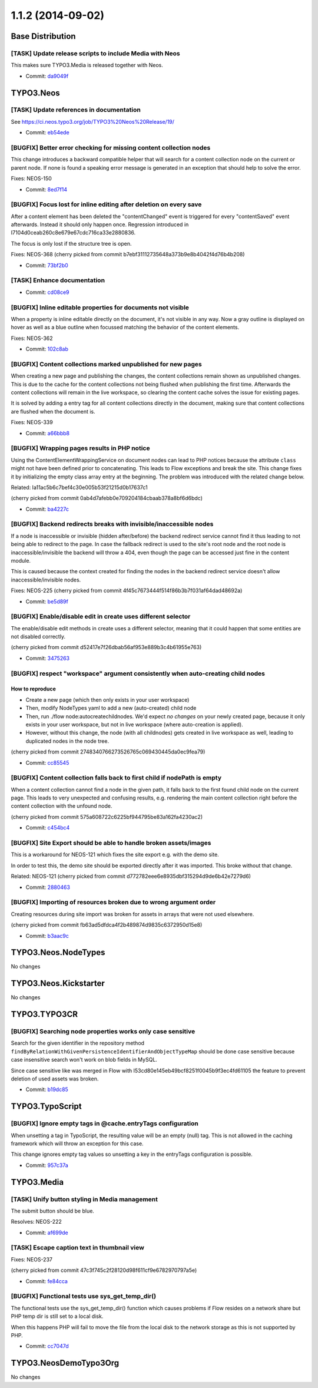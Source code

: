 ==================
1.1.2 (2014-09-02)
==================

~~~~~~~~~~~~~~~~~~~~~~~~~~~~~~~~~~~~~~~~
Base Distribution
~~~~~~~~~~~~~~~~~~~~~~~~~~~~~~~~~~~~~~~~

[TASK] Update release scripts to include Media with Neos
-----------------------------------------------------------------------------------------

This makes sure TYPO3.Media is released together with Neos.

* Commit: `da9049f <https://git.typo3.org/Neos/Distributions/Base.git/commit/da9049f25c855ce5638d4035532df72502de4876>`_

~~~~~~~~~~~~~~~~~~~~~~~~~~~~~~~~~~~~~~~~
TYPO3.Neos
~~~~~~~~~~~~~~~~~~~~~~~~~~~~~~~~~~~~~~~~

[TASK] Update references in documentation
-----------------------------------------------------------------------------------------

See https://ci.neos.typo3.org/job/TYPO3%20Neos%20Release/19/

* Commit: `eb54ede <https://git.typo3.org/Packages/TYPO3.Neos.git/commit/eb54ede78d9ef88d80c5684a7ee65767bbfdc961>`_

[BUGFIX] Better error checking for missing content collection nodes
-----------------------------------------------------------------------------------------

This change introduces a backward compatible helper that will search
for a content collection node on the current or parent node. If none is
found a speaking error message is generated in an exception that should
help to solve the error.

Fixes: NEOS-150

* Commit: `8ed7f14 <https://git.typo3.org/Packages/TYPO3.Neos.git/commit/8ed7f1480c72a27c505f3b67b2eccc0cbfa7bd18>`_

[BUGFIX] Focus lost for inline editing after deletion on every save
-----------------------------------------------------------------------------------------

After a content element has been deleted the "contentChanged" event
is triggered for every "contentSaved" event afterwards. Instead it
should only happen once. Regression introduced in
I7104d0ceab260c8e679e67cdc716ca33e2880836.

The focus is only lost if the structure tree is open.

Fixes: NEOS-368
(cherry picked from commit b7ebf31112735648a373b9e8b4042f4d76b4b208)

* Commit: `73bf2b0 <https://git.typo3.org/Packages/TYPO3.Neos.git/commit/73bf2b0ffaec77aaac34ed976c876576b98a29e8>`_

[TASK] Enhance documentation
-----------------------------------------------------------------------------------------

* Commit: `cd08ce9 <https://git.typo3.org/Packages/TYPO3.Neos.git/commit/cd08ce9128d8e1ac072310fe0b65671de425388c>`_

[BUGFIX] Inline editable properties for documents not visible
-----------------------------------------------------------------------------------------

When a property is inline editable directly on the document,
it's not visible in any way. Now a gray outline is displayed on
hover as well as a blue outline when focussed matching the behavior
of the content elements.

Fixes: NEOS-362

* Commit: `102c8ab <https://git.typo3.org/Packages/TYPO3.Neos.git/commit/102c8ab282cfa6d192a38baabf8b416b427cc8a7>`_

[BUGFIX] Content collections marked unpublished for new pages
-----------------------------------------------------------------------------------------

When creating a new page and publishing the changes, the content
collections remain shown as unpublished changes. This is due to
the cache for the content collections not being flushed when
publishing the first time. Afterwards the content collections
will remain in the live workspace, so clearing the content cache
solves the issue for existing pages.

It is solved by adding a entry tag for all content collections
directly in the document, making sure that content collections
are flushed when the document is.

Fixes: NEOS-339

* Commit: `a66bbb8 <https://git.typo3.org/Packages/TYPO3.Neos.git/commit/a66bbb8ffd541876239021415e17603a4ca722c0>`_

[BUGFIX] Wrapping pages results in PHP notice
-----------------------------------------------------------------------------------------

Using the ContentElementWrappingService on document nodes can
lead to PHP notices because the attribute ``class`` might not
have been defined prior to concatenating. This leads to Flow
exceptions and break the site.
This change fixes it by initializing the empty class array
entry at the beginning.
The problem was introduced with the related change below.

Related: Ia11ac5b6c7bef4c30e005b53f21215d0b17637c1

(cherry picked from commit 0ab4d7afebb0e709204184cbaab378a8bf6d6bdc)

* Commit: `ba4227c <https://git.typo3.org/Packages/TYPO3.Neos.git/commit/ba4227ce91ab8bb7758afb664f8f21190c221d38>`_

[BUGFIX] Backend redirects breaks with invisible/inaccessible nodes
-----------------------------------------------------------------------------------------

If a node is inaccessible or invisible (hidden after/before) the backend
redirect service cannot find it thus leading to not being able to
redirect to the page.
In case the fallback redirect is used to the site's root node and the root
node is inaccessible/invisible the backend will throw a 404, even though
the page can be accessed just fine in the content module.

This is caused because the context created for finding the nodes in the
backend redirect service doesn't allow inaccessible/invisible nodes.

Fixes: NEOS-225
(cherry picked from commit 4f45c7673444f514f86b3b7f031af64dad48692a)

* Commit: `be5d89f <https://git.typo3.org/Packages/TYPO3.Neos.git/commit/be5d89f494db16eb03640e332519f27e2085d86e>`_

[BUGFIX] Enable/disable edit in create uses different selector
-----------------------------------------------------------------------------------------

The enable/disable edit methods in create uses a different selector,
meaning that it could happen that some entities are not disabled
correctly.

(cherry picked from commit d52417e7f26dbab56af953e889b3c4b61955e763)

* Commit: `3475263 <https://git.typo3.org/Packages/TYPO3.Neos.git/commit/347526358a4cfb0d1fdbac4fbfb4e2ff3c720a4e>`_

[BUGFIX] respect "workspace" argument consistently when auto-creating child nodes
-----------------------------------------------------------------------------------------

How to reproduce
================

* Create a new page (which then only exists in your user workspace)
* Then, modify NodeTypes yaml to add a new (auto-created) child node
* Then, run ./flow node:autocreatechildnodes. We'd expect *no changes*
  on your newly created page, because it only exists in your user
  workspace, but not in live workspace (where auto-creation is applied).
* However, without this change, the node (with all childnodes) gets created
  in live workspace as well, leading to duplicated nodes in the node tree.

(cherry picked from commit 2748340766273526765c069430445da0ec9fea79)

* Commit: `cc85545 <https://git.typo3.org/Packages/TYPO3.Neos.git/commit/cc8554506035b85f93fdc09db450a999b836a64a>`_

[BUGFIX] Content collection falls back to first child if nodePath is empty
-----------------------------------------------------------------------------------------

When a content collection cannot find a node in the given path, it falls
back to the first found child node on the current page. This leads to very
unexpected and confusing results, e.g. rendering the main content collection
right before the content collection with the unfound node.

(cherry picked from commit 575a608722c6225bf944795be83a162fa4230ac2)

* Commit: `c454bc4 <https://git.typo3.org/Packages/TYPO3.Neos.git/commit/c454bc4e9fa85bf227edb0d214a28220f50d9959>`_

[BUGFIX] Site Export should be able to handle broken assets/images
-----------------------------------------------------------------------------------------

This is a workaround for NEOS-121 which fixes the site export e.g.
with the demo site.

In order to test this, the demo site should be exported directly
after it was imported. This broke without that change.

Related: NEOS-121
(cherry picked from commit d772782eee6e8935dbf315294d9de6b42e7279d6)

* Commit: `2880463 <https://git.typo3.org/Packages/TYPO3.Neos.git/commit/28804632af701fdcdc86d81b4157a1326de6234b>`_

[BUGFIX] Importing of resources broken due to wrong argument order
-----------------------------------------------------------------------------------------

Creating resources during site import was broken for assets in arrays
that were not used elsewhere.

(cherry picked from commit fb63ad5dfdca4f2b489874d9835c6372950d15e8)

* Commit: `b3aac9c <https://git.typo3.org/Packages/TYPO3.Neos.git/commit/b3aac9c4c2df8f04453c691233e2db4381bf0da9>`_

~~~~~~~~~~~~~~~~~~~~~~~~~~~~~~~~~~~~~~~~
TYPO3.Neos.NodeTypes
~~~~~~~~~~~~~~~~~~~~~~~~~~~~~~~~~~~~~~~~

No changes

~~~~~~~~~~~~~~~~~~~~~~~~~~~~~~~~~~~~~~~~
TYPO3.Neos.Kickstarter
~~~~~~~~~~~~~~~~~~~~~~~~~~~~~~~~~~~~~~~~

No changes

~~~~~~~~~~~~~~~~~~~~~~~~~~~~~~~~~~~~~~~~
TYPO3.TYPO3CR
~~~~~~~~~~~~~~~~~~~~~~~~~~~~~~~~~~~~~~~~

[BUGFIX] Searching node properties works only case sensitive
-----------------------------------------------------------------------------------------

Search for the given identifier in the repository method
``findByRelationWithGivenPersistenceIdentifierAndObjectTypeMap``
should be done case sensitive because case insensitive search
won't work on blob fields in MySQL.

Since case sensitive like was merged in Flow with
I53cd80e145eb49bcf8251f0045b9f3ec4fd61105 the feature to
prevent deletion of used assets was broken.

* Commit: `b19dc85 <https://git.typo3.org/Packages/TYPO3.TYPO3CR.git/commit/b19dc85c5b5855d5bf2a2c6649710680196c7fea>`_

~~~~~~~~~~~~~~~~~~~~~~~~~~~~~~~~~~~~~~~~
TYPO3.TypoScript
~~~~~~~~~~~~~~~~~~~~~~~~~~~~~~~~~~~~~~~~

[BUGFIX] Ignore empty tags in @cache.entryTags configuration
-----------------------------------------------------------------------------------------

When unsetting a tag in TypoScript, the resulting value will be an empty
(null) tag. This is not allowed in the caching framework which will
throw an exception for this case.

This change ignores empty tag values so unsetting a key in the entryTags
configuration is possible.

* Commit: `957c37a <https://git.typo3.org/Packages/TYPO3.TypoScript.git/commit/957c37a10d1cb8c4cdcdb27ce5ed38b30abdbd8f>`_

~~~~~~~~~~~~~~~~~~~~~~~~~~~~~~~~~~~~~~~~
TYPO3.Media
~~~~~~~~~~~~~~~~~~~~~~~~~~~~~~~~~~~~~~~~

[TASK] Unify button styling in Media management
-----------------------------------------------------------------------------------------

The submit button should be blue.

Resolves: NEOS-222

* Commit: `af699de <https://git.typo3.org/Packages/TYPO3.Media.git/commit/af699de7a6dba5acf3e0739d35c1e0f57609fdfa>`_

[TASK] Escape caption text in thumbnail view
-----------------------------------------------------------------------------------------

Fixes: NEOS-237

(cherry picked from commit 47c3f745c2f28120d98f611cf9e6782970797a5e)

* Commit: `fe84cca <https://git.typo3.org/Packages/TYPO3.Media.git/commit/fe84cca4f6bd5cddf9e59cad5a46b52babb55a20>`_

[BUGFIX] Functional tests use sys_get_temp_dir()
-----------------------------------------------------------------------------------------

The functional tests use the sys_get_temp_dir() function which
causes problems if Flow resides on a network share but PHP temp
dir is still set to a local disk.

When this happens PHP will fail to move the file from the local
disk to the network storage as this is not supported by PHP.

* Commit: `cc7047d <https://git.typo3.org/Packages/TYPO3.Media.git/commit/cc7047d6d44faa4545e437e49ba83e24ceb9572f>`_

~~~~~~~~~~~~~~~~~~~~~~~~~~~~~~~~~~~~~~~~
TYPO3.NeosDemoTypo3Org
~~~~~~~~~~~~~~~~~~~~~~~~~~~~~~~~~~~~~~~~

No changes

